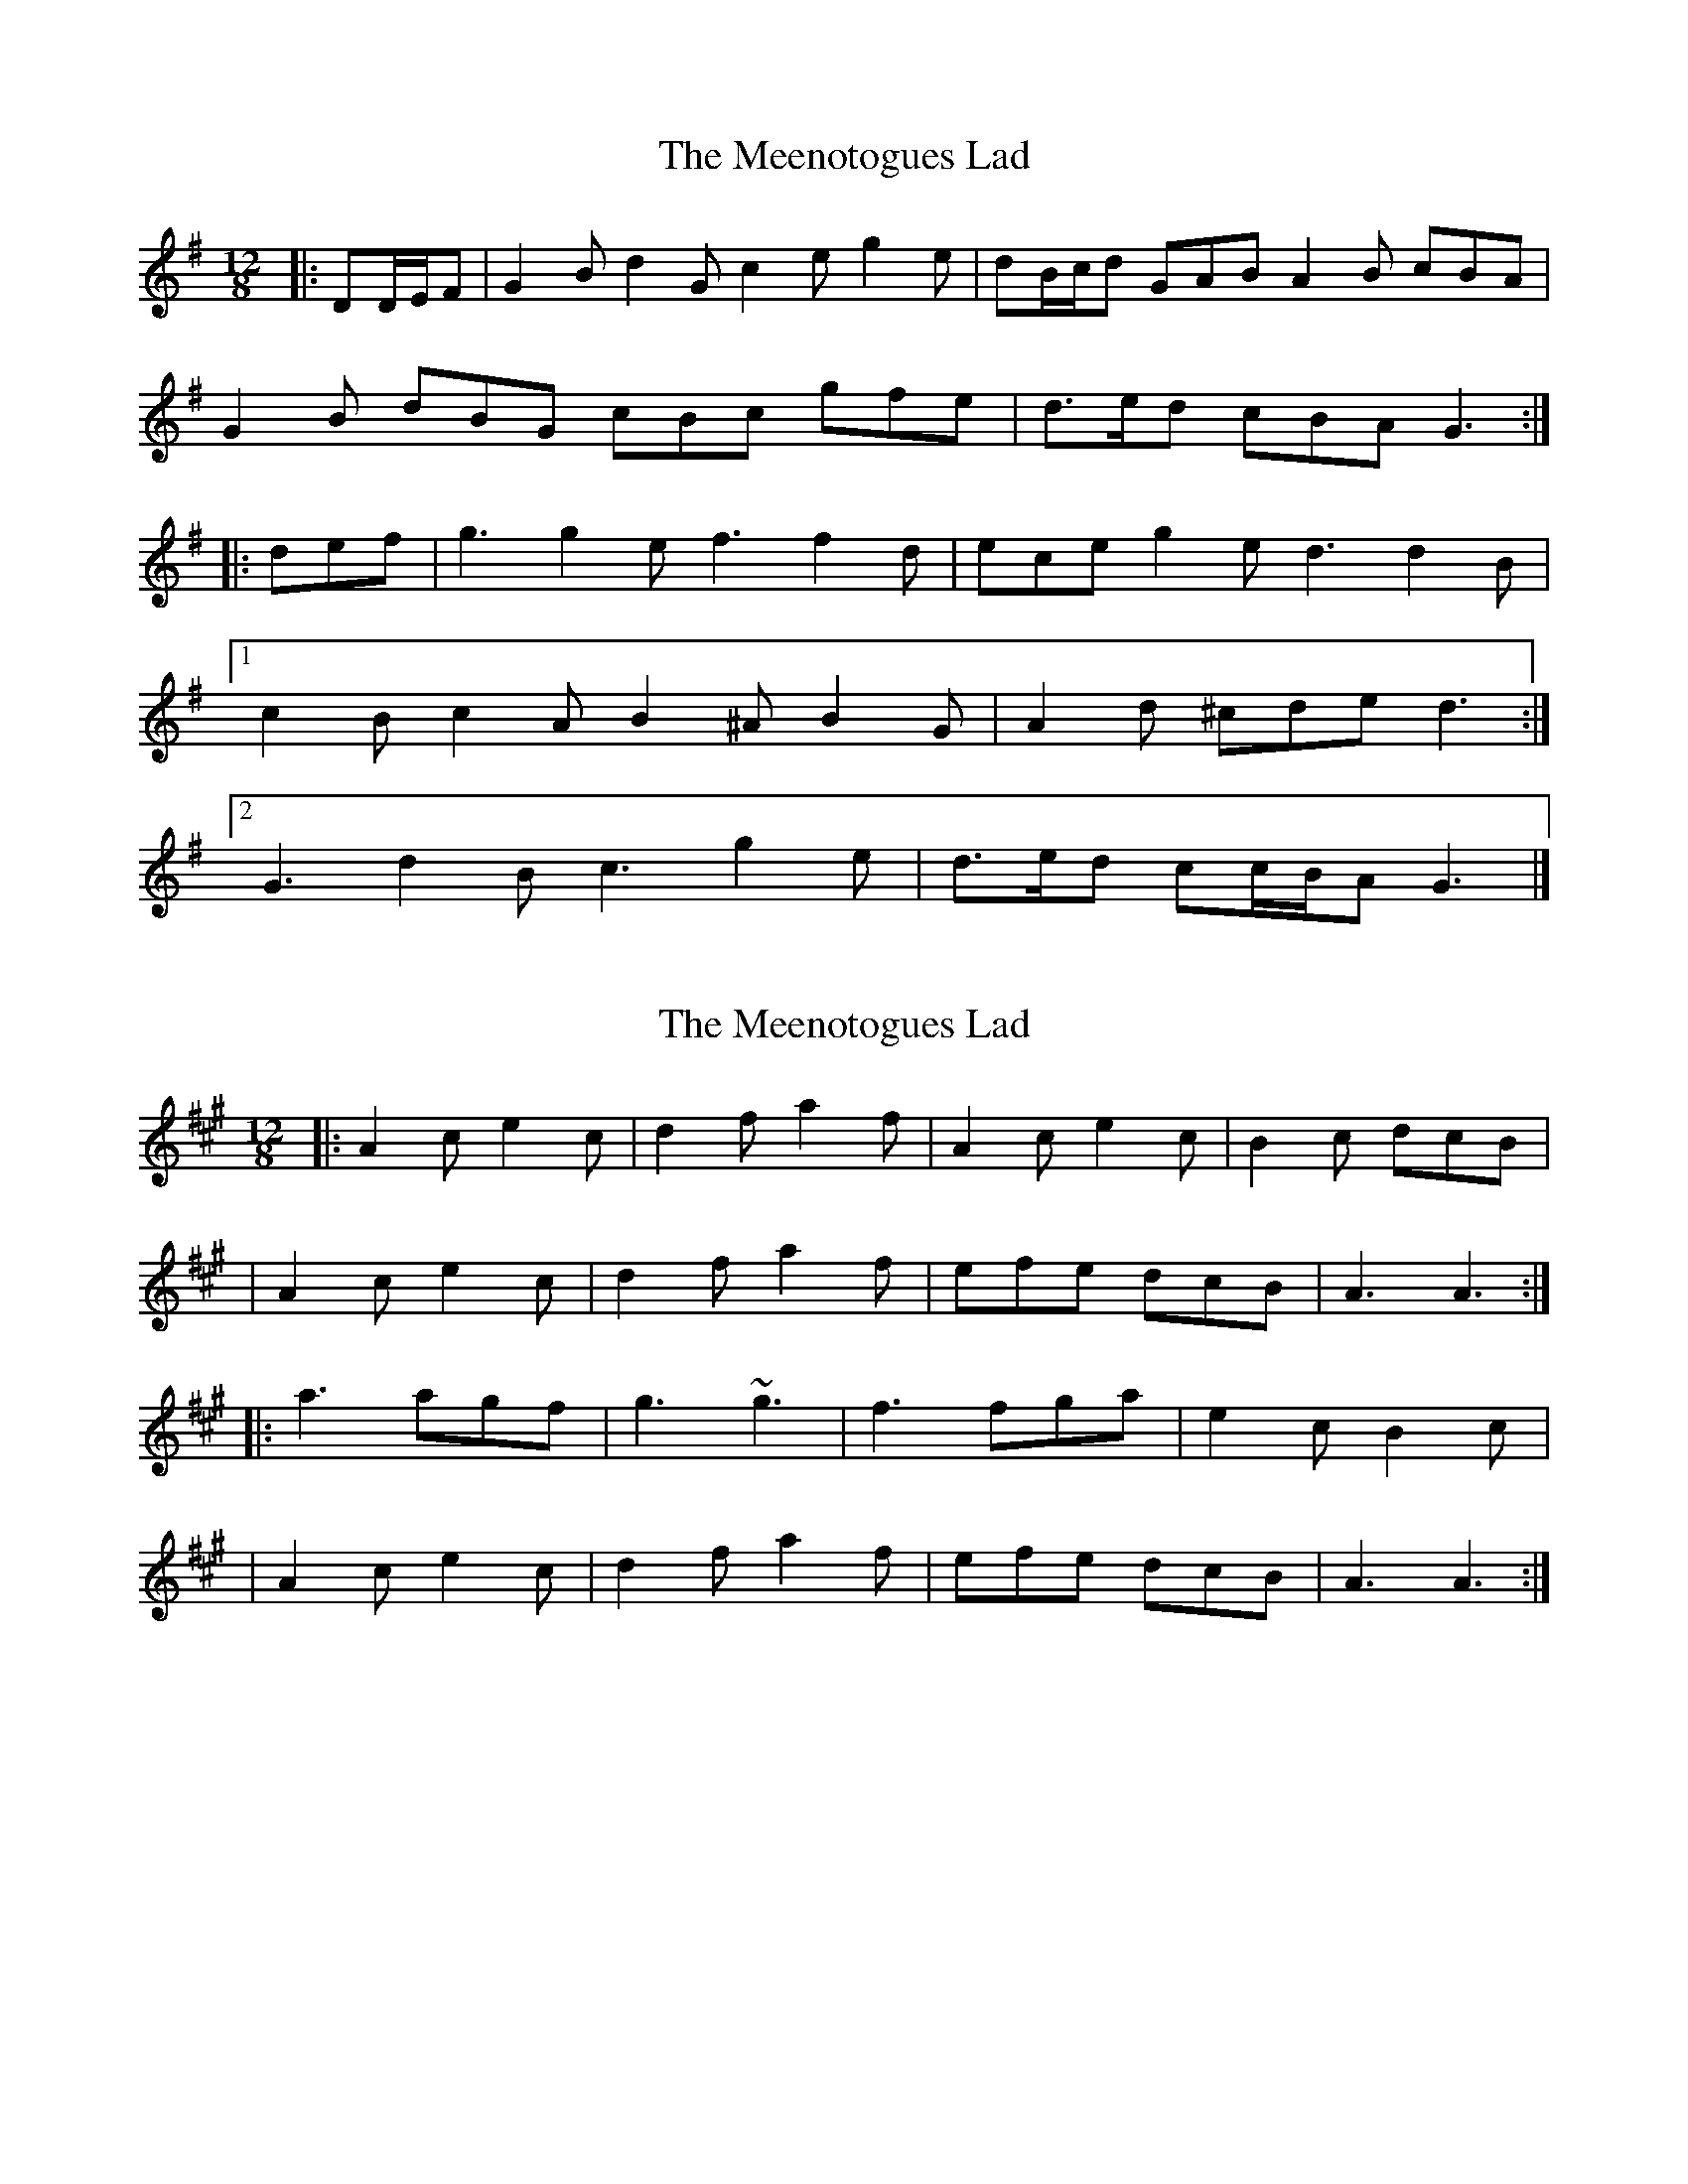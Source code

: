 X: 1
T: Meenotogues Lad, The
Z: ceolachan
S: https://thesession.org/tunes/8325#setting8325
R: slide
M: 12/8
L: 1/8
K: Gmaj
|: DD/E/F | G2 B d2 G c2 e g2 e | dB/c/d GAB A2 B cBA |
G2 B dBG cBc gfe | d>ed cBA G3 :|
|: def | g3 g2 e f3 f2 d | ece g2 e d3 d2 B |
[1 c2 B c2 A B2 ^A B2 G | A2 d ^cde d3 :|
[2 G3 d2 B c3 g2 e | d>ed cc/B/A G3 |]
X: 2
T: Meenotogues Lad, The
Z: ceolachan
S: https://thesession.org/tunes/8325#setting19458
R: slide
M: 12/8
L: 1/8
K: Amaj
|: A2 c e2 c | d2 f a2 f | A2 c e2 c | B2 c dcB || A2 c e2 c | d2 f a2 f | efe dcB | A3 A3 :||: a3 agf | g3 ~g3 | f3 fga | e2 c B2 c | | A2 c e2 c | d2 f a2 f | efe dcB | A3 A3 :|
